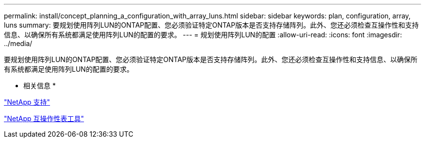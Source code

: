 ---
permalink: install/concept_planning_a_configuration_with_array_luns.html 
sidebar: sidebar 
keywords: plan, configuration, array, luns 
summary: 要规划使用阵列LUN的ONTAP配置、您必须验证特定ONTAP版本是否支持存储阵列。此外、您还必须检查互操作性和支持信息、以确保所有系统都满足使用阵列LUN的配置的要求。 
---
= 规划使用阵列LUN的配置
:allow-uri-read: 
:icons: font
:imagesdir: ../media/


[role="lead"]
要规划使用阵列LUN的ONTAP配置、您必须验证特定ONTAP版本是否支持存储阵列。此外、您还必须检查互操作性和支持信息、以确保所有系统都满足使用阵列LUN的配置的要求。

* 相关信息 *

https://mysupport.netapp.com/site/global/dashboard["NetApp 支持"]

https://mysupport.netapp.com/matrix["NetApp 互操作性表工具"]
